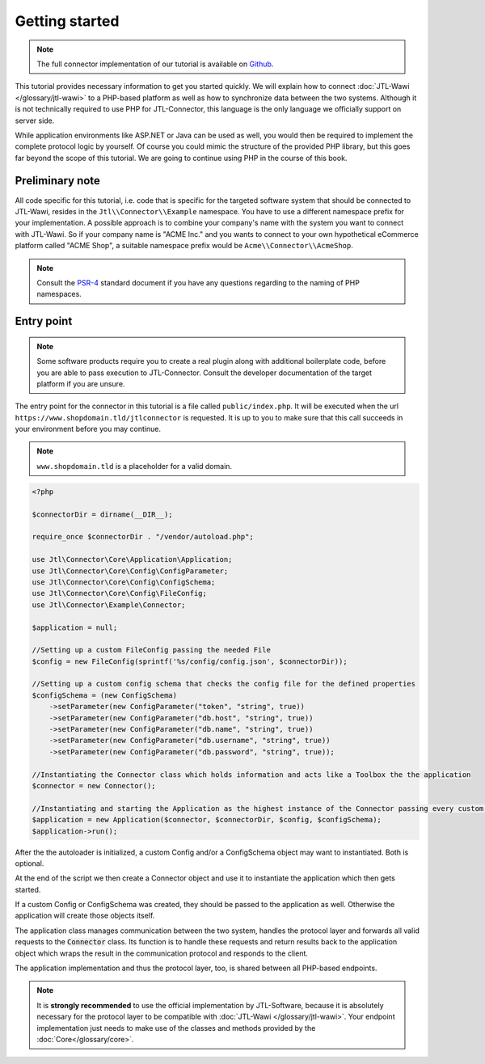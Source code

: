Getting started
===============

.. note::
    The full connector implementation of our tutorial is available on `Github <https://github.com/jtl-software/connector-example>`_.

This tutorial provides necessary information to get you started quickly.
We will explain how to connect :doc:`JTL-Wawi </glossary/jtl-wawi>` to a PHP-based platform as well as how to synchronize data between the two systems.
Although it is not technically required to use PHP for JTL-Connector, this language is the only language we officially support on server side.

While application environments like ASP.NET or Java can be used as well, you would then be required to implement the complete protocol logic by yourself.
Of course you could mimic the structure of the provided PHP library, but this goes far beyond the scope of this tutorial.
We are going to continue using PHP in the course of this book.

Preliminary note
----------------

All code specific for this tutorial, i.e. code that is specific for the targeted software system that should be connected to JTL-Wawi, resides in the ``Jtl\\Connector\\Example`` namespace.
You have to use a different namespace prefix for your implementation.
A possible approach is to combine your company's name with the system you want to connect with JTL-Wawi.
So if your company name is "ACME Inc." and you wants to connect to your own hypothetical eCommerce platform called "ACME Shop", a suitable namespace prefix would be ``Acme\\Connector\\AcmeShop``.

.. note::
    Consult the `PSR-4 <https://github.com/php-fig/fig-standards/blob/master/accepted/PSR-4-autoloader.md>`_ standard document if you have any questions regarding to the naming of PHP namespaces.


Entry point
-----------

.. note::
    Some software products require you to create a real plugin along with additional boilerplate code, before you are able to pass execution to JTL-Connector.
    Consult the developer documentation of the target platform if you are unsure.

The entry point for the connector in this tutorial is a file called ``public/index.php``. It will be executed when the url ``https://www.shopdomain.tld/jtlconnector`` is requested.
It is up to you to make sure that this call succeeds in your environment before you may continue.

.. note::
    ``www.shopdomain.tld`` is a placeholder for a valid domain.

.. code-block:: php

    <?php

    $connectorDir = dirname(__DIR__);

    require_once $connectorDir . "/vendor/autoload.php";

    use Jtl\Connector\Core\Application\Application;
    use Jtl\Connector\Core\Config\ConfigParameter;
    use Jtl\Connector\Core\Config\ConfigSchema;
    use Jtl\Connector\Core\Config\FileConfig;
    use Jtl\Connector\Example\Connector;

    $application = null;

    //Setting up a custom FileConfig passing the needed File
    $config = new FileConfig(sprintf('%s/config/config.json', $connectorDir));

    //Setting up a custom config schema that checks the config file for the defined properties
    $configSchema = (new ConfigSchema)
        ->setParameter(new ConfigParameter("token", "string", true))
        ->setParameter(new ConfigParameter("db.host", "string", true))
        ->setParameter(new ConfigParameter("db.name", "string", true))
        ->setParameter(new ConfigParameter("db.username", "string", true))
        ->setParameter(new ConfigParameter("db.password", "string", true));

    //Instantiating the Connector class which holds information and acts like a Toolbox the the application
    $connector = new Connector();

    //Instantiating and starting the Application as the highest instance of the Connector passing every custom object as well as the connector object
    $application = new Application($connector, $connectorDir, $config, $configSchema);
    $application->run();

After the the autoloader is initialized, a custom Config and/or a ConfigSchema object may want to instantiated. Both is optional.

At the end of the script we then create a Connector object and use it to instantiate the application which then gets started.


If a custom Config or ConfigSchema was created, they should be passed to the application as well. Otherwise the application will create those objects itself.

The application class manages communication between the two system, handles the protocol layer and forwards all valid requests to the :code:`Connector` class.
Its function is to handle these requests and return results back to the application object which wraps the result in the communication protocol and responds to the client.

The application implementation and thus the protocol layer, too, is shared between all PHP-based endpoints.

.. note::
    It is **strongly recommended** to use the official implementation by JTL-Software, because it is absolutely necessary for the protocol layer to be compatible with :doc:`JTL-Wawi </glossary/jtl-wawi>`.
    Your endpoint implementation just needs to make use of the classes and methods provided by the :doc:`Core</glossary/core>`.
